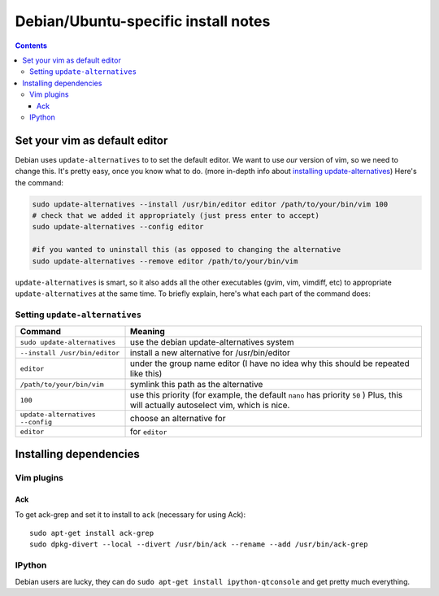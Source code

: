 ====================================
Debian/Ubuntu-specific install notes
====================================

.. contents::

Set your vim as default editor
==============================

Debian uses ``update-alternatives`` to to set the default editor. We want to use
*our* version of vim, so we need to change this. It's pretty easy, once you know
what to do. (more in-depth info about `installing update-alternatives`_) Here's
the command:

.. code:: bash

    sudo update-alternatives --install /usr/bin/editor editor /path/to/your/bin/vim 100
    # check that we added it appropriately (just press enter to accept)
    sudo update-alternatives --config editor

    #if you wanted to uninstall this (as opposed to changing the alternative
    sudo update-alternatives --remove editor /path/to/your/bin/vim

``update-alternatives`` is smart, so it also adds all the other executables
(gvim, vim, vimdiff, etc) to appropriate ``update-alternatives`` at the same
time. To briefly explain, here's what each part of the command does:

Setting ``update-alternatives``
-------------------------------

================================    ===========================================
Command                             Meaning
================================    ===========================================
``sudo update-alternatives``        use the debian update-alternatives system
``--install /usr/bin/editor``       install a new alternative for /usr/bin/editor
``editor``                          under the group name editor (I have no idea why
                                    this should be repeated like this)
``/path/to/your/bin/vim``           symlink this path as the alternative
``100``                             use this priority (for example, the default
                                    ``nano`` has priority ``50``   ) Plus, this will
                                    actually autoselect vim, which is nice.
``update-alternatives --config``    choose an alternative for
``editor``                          for ``editor``   
================================    ===========================================

.. _installing update-alternatives: http://www.debian.org/doc/manuals/debian-faq/ch-customizing.en.html

Installing dependencies
=======================

Vim plugins
-----------

Ack
"""
To get ack-grep and set it to install to ``ack`` (necessary for using Ack)::

    sudo apt-get install ack-grep
    sudo dpkg-divert --local --divert /usr/bin/ack --rename --add /usr/bin/ack-grep

IPython
-------

Debian users are lucky, they can do ``sudo apt-get install ipython-qtconsole`` and get pretty much everything. 
